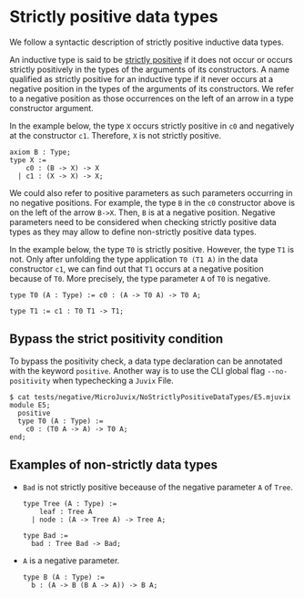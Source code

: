 * Strictly positive data types

We follow a syntactic description of strictly positive inductive data types.

An inductive type is said to be _strictly positive_ if it does not occur or
occurs strictly positively in the types of the arguments of its constructors. A
name qualified as strictly positive for an inductive type if it never occurs at
a negative position in the types of the arguments of its constructors. We refer
to a negative position as those occurrences on the left of an arrow in a type
constructor argument.

In the example below, the type =X= occurs strictly positive in =c0= and
negatively at the constructor =c1=. Therefore, =X= is not strictly positive.

#+begin_src minijuvix
axiom B : Type;
type X :=
    c0 : (B -> X) -> X
  | c1 : (X -> X) -> X;
#+end_src

We could also refer to positive parameters as such parameters occurring in no
negative positions. For example, the type =B= in the =c0= constructor above is
on the left of the arrow =B->X=. Then, =B= is at a negative position. Negative
parameters need to be considered when checking strictly positive data types as
they may allow to define non-strictly positive data types.

In the example below, the type =T0= is strictly positive. However, the type =T1= is not.
Only after unfolding the type application =T0 (T1 A)= in the data constructor =c1=, we can
find out that =T1= occurs at a negative position because of =T0=. More precisely,
the type parameter =A= of =T0= is negative.

#+begin_src minijuvix
type T0 (A : Type) := c0 : (A -> T0 A) -> T0 A;

type T1 := c1 : T0 T1 -> T1;
#+end_src


** Bypass the strict positivity condition

To bypass the positivity check, a data type declaration can be annotated
with the keyword =positive=. Another way is to use the CLI global flag =--no-positivity=
when typechecking a =Juvix= File.

#+begin_example
$ cat tests/negative/MicroJuvix/NoStrictlyPositiveDataTypes/E5.mjuvix
module E5;
  positive
  type T0 (A : Type) :=
    c0 : (T0 A -> A) -> T0 A;
end;
#+end_example

** Examples of non-strictly data types

- =Bad= is not strictly positive beceause of the negative parameter =A= of =Tree=.
  #+begin_src minijuvix
  type Tree (A : Type) :=
      leaf : Tree A
    | node : (A -> Tree A) -> Tree A;

  type Bad :=
    bad : Tree Bad -> Bad;
  #+end_src

- =A= is a negative parameter.
  #+begin_src minijuvix
  type B (A : Type) :=
    b : (A -> B (B A -> A)) -> B A;
  #+end_src
